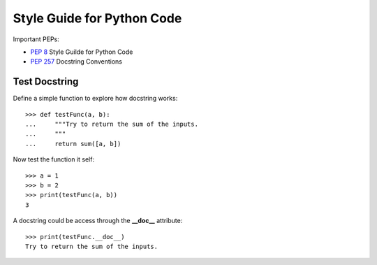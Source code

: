 Style Guide for Python Code
===========================

Important PEPs:

- `PEP 8`_ Style Guilde for Python Code
- `PEP 257`_ Docstring Conventions

Test Docstring
--------------

Define a simple function to explore how docstring works::

  >>> def testFunc(a, b):
  ...     """Try to return the sum of the inputs.
  ...     """
  ...     return sum([a, b])

Now test the function it self::

  >>> a = 1
  >>> b = 2
  >>> print(testFunc(a, b))
  3

A docstring could be access through the **__doc__** attribute::

  >>> print(testFunc.__doc__)
  Try to return the sum of the inputs.

.. _PEP 8: https://www.python.org/dev/peps/pep-0008/
.. _PEP 257: https://www.python.org/dev/peps/pep-0257/

